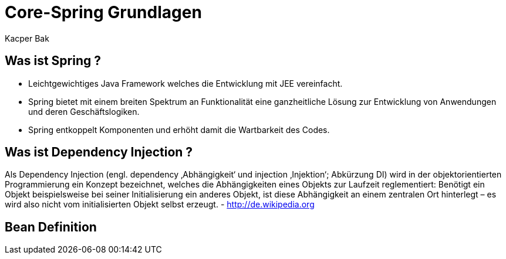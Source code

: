 = Core-Spring Grundlagen
:author: Kacper Bak

== Was ist Spring ?

* Leichtgewichtiges Java Framework welches die Entwicklung mit JEE vereinfacht.

* Spring bietet mit einem breiten Spektrum an Funktionalität eine ganzheitliche Lösung zur Entwicklung von Anwendungen und deren Geschäftslogiken.

* Spring entkoppelt Komponenten und erhöht damit die Wartbarkeit des Codes.


== Was ist Dependency Injection ?

Als Dependency Injection (engl. dependency ‚Abhängigkeit‘ und injection ‚Injektion‘; Abkürzung DI) wird in der objektorientierten Programmierung ein Konzept bezeichnet, welches die Abhängigkeiten eines Objekts zur Laufzeit reglementiert: Benötigt ein Objekt beispielsweise bei seiner Initialisierung ein anderes Objekt, ist diese Abhängigkeit an einem zentralen Ort hinterlegt – es wird also nicht vom initialisierten Objekt selbst erzeugt. - http://de.wikipedia.org

== Bean Definition

////
<bean class="org.example.case5.impl.UtilDateImpl" id="utilDate"/>
////
++++
<script src="https://gist.github.com/KacperBak/a87d7562818e6a5d9736.js"></script>
++++



